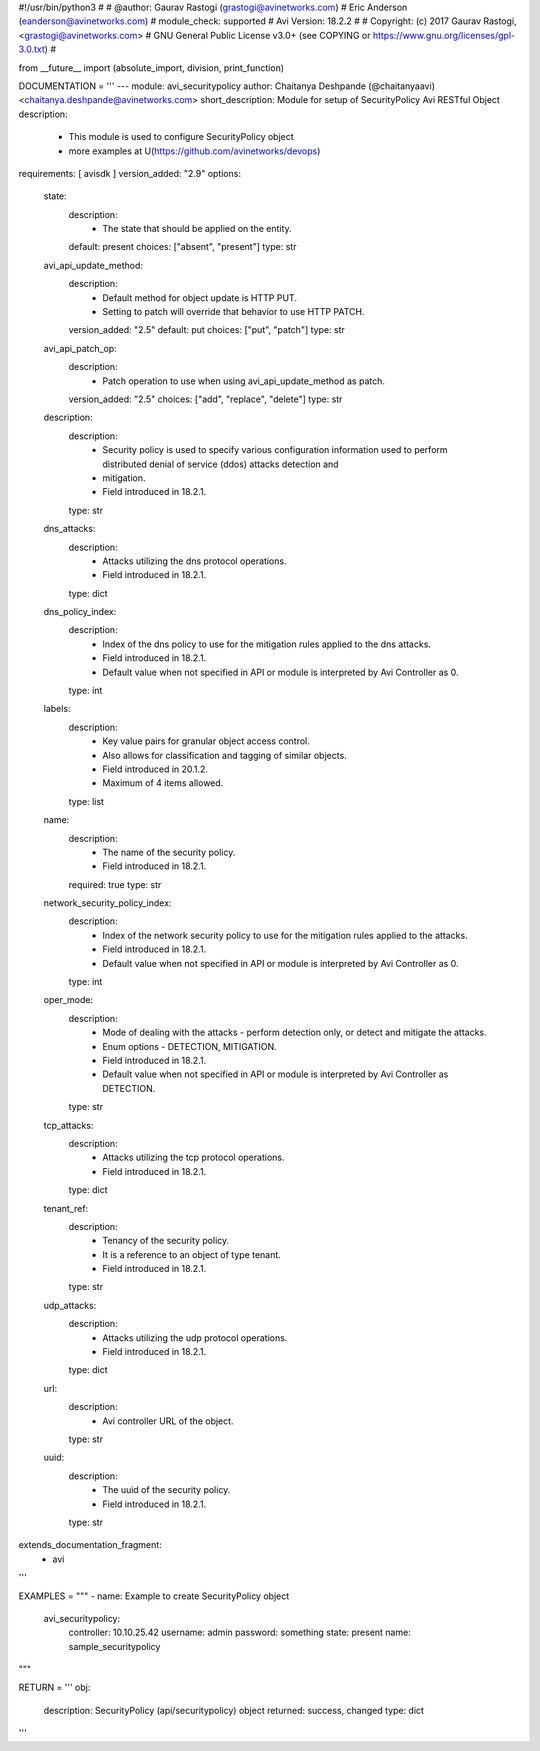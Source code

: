 #!/usr/bin/python3
#
# @author: Gaurav Rastogi (grastogi@avinetworks.com)
#          Eric Anderson (eanderson@avinetworks.com)
# module_check: supported
# Avi Version: 18.2.2
#
# Copyright: (c) 2017 Gaurav Rastogi, <grastogi@avinetworks.com>
# GNU General Public License v3.0+ (see COPYING or https://www.gnu.org/licenses/gpl-3.0.txt)
#


from __future__ import (absolute_import, division, print_function)


DOCUMENTATION = '''
---
module: avi_securitypolicy
author: Chaitanya Deshpande (@chaitanyaavi) <chaitanya.deshpande@avinetworks.com>
short_description: Module for setup of SecurityPolicy Avi RESTful Object
description:
    - This module is used to configure SecurityPolicy object
    - more examples at U(https://github.com/avinetworks/devops)
requirements: [ avisdk ]
version_added: "2.9"
options:
    state:
        description:
            - The state that should be applied on the entity.
        default: present
        choices: ["absent", "present"]
        type: str
    avi_api_update_method:
        description:
            - Default method for object update is HTTP PUT.
            - Setting to patch will override that behavior to use HTTP PATCH.
        version_added: "2.5"
        default: put
        choices: ["put", "patch"]
        type: str
    avi_api_patch_op:
        description:
            - Patch operation to use when using avi_api_update_method as patch.
        version_added: "2.5"
        choices: ["add", "replace", "delete"]
        type: str
    description:
        description:
            - Security policy is used to specify various configuration information used to perform distributed denial of service (ddos) attacks detection and
            - mitigation.
            - Field introduced in 18.2.1.
        type: str
    dns_attacks:
        description:
            - Attacks utilizing the dns protocol operations.
            - Field introduced in 18.2.1.
        type: dict
    dns_policy_index:
        description:
            - Index of the dns policy to use for the mitigation rules applied to the dns attacks.
            - Field introduced in 18.2.1.
            - Default value when not specified in API or module is interpreted by Avi Controller as 0.
        type: int
    labels:
        description:
            - Key value pairs for granular object access control.
            - Also allows for classification and tagging of similar objects.
            - Field introduced in 20.1.2.
            - Maximum of 4 items allowed.
        type: list
    name:
        description:
            - The name of the security policy.
            - Field introduced in 18.2.1.
        required: true
        type: str
    network_security_policy_index:
        description:
            - Index of the network security policy to use for the mitigation rules applied to the attacks.
            - Field introduced in 18.2.1.
            - Default value when not specified in API or module is interpreted by Avi Controller as 0.
        type: int
    oper_mode:
        description:
            - Mode of dealing with the attacks - perform detection only, or detect and mitigate the attacks.
            - Enum options - DETECTION, MITIGATION.
            - Field introduced in 18.2.1.
            - Default value when not specified in API or module is interpreted by Avi Controller as DETECTION.
        type: str
    tcp_attacks:
        description:
            - Attacks utilizing the tcp protocol operations.
            - Field introduced in 18.2.1.
        type: dict
    tenant_ref:
        description:
            - Tenancy of the security policy.
            - It is a reference to an object of type tenant.
            - Field introduced in 18.2.1.
        type: str
    udp_attacks:
        description:
            - Attacks utilizing the udp protocol operations.
            - Field introduced in 18.2.1.
        type: dict
    url:
        description:
            - Avi controller URL of the object.
        type: str
    uuid:
        description:
            - The uuid of the security policy.
            - Field introduced in 18.2.1.
        type: str
extends_documentation_fragment:
    - avi
'''

EXAMPLES = """
- name: Example to create SecurityPolicy object
  avi_securitypolicy:
    controller: 10.10.25.42
    username: admin
    password: something
    state: present
    name: sample_securitypolicy
"""

RETURN = '''
obj:
    description: SecurityPolicy (api/securitypolicy) object
    returned: success, changed
    type: dict
'''


